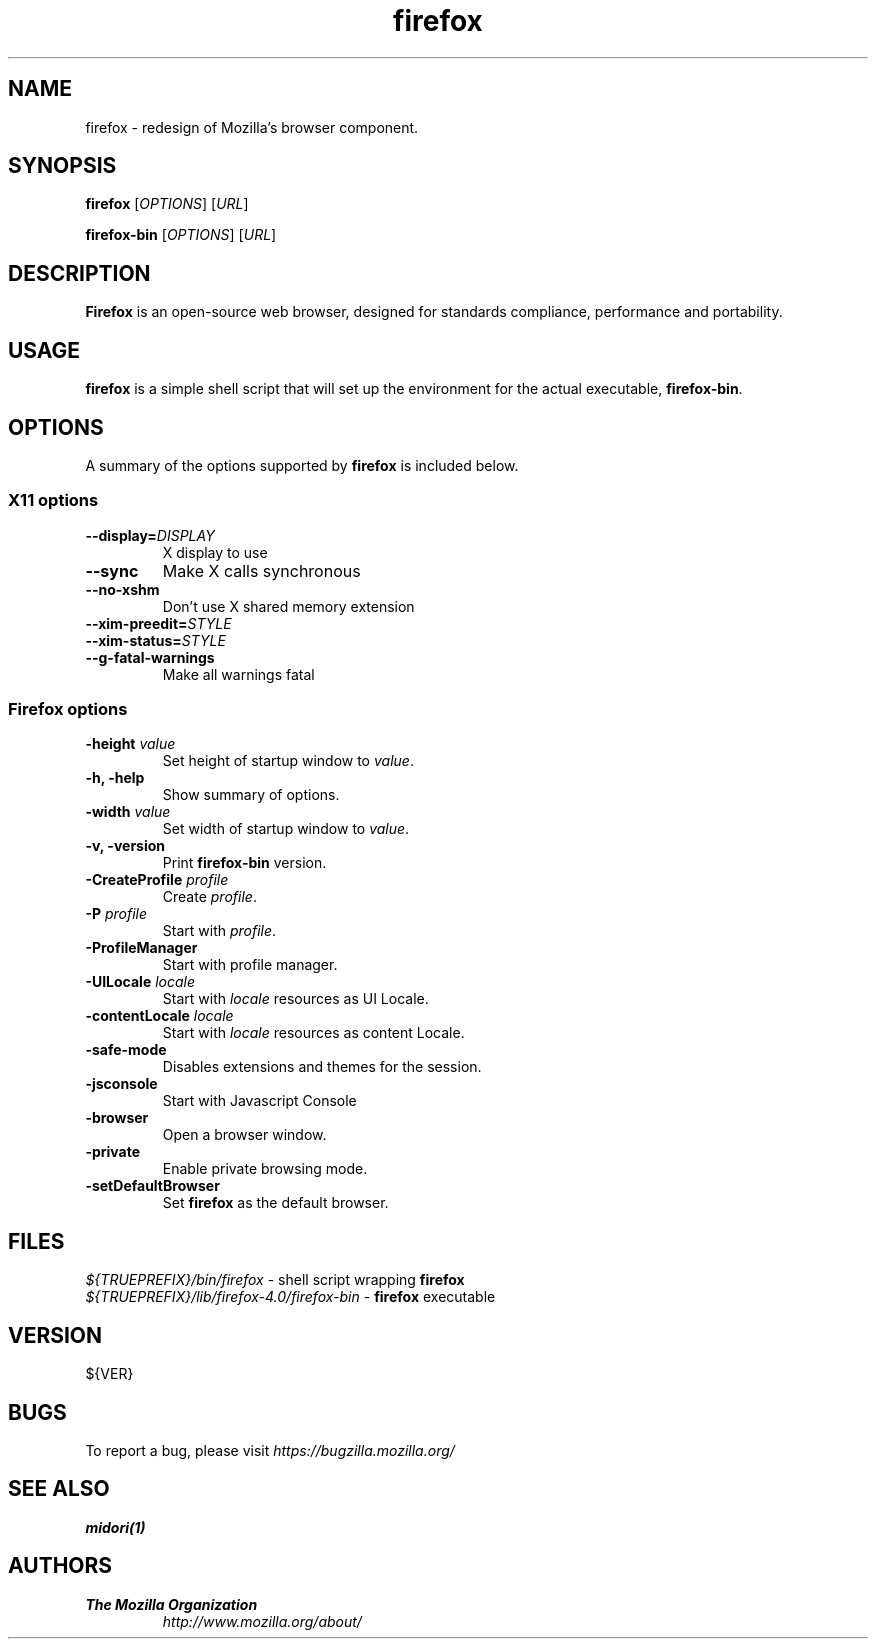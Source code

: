 .TH firefox 1 "March 28, 2005" firefox "Linux User's Manual"
.SH NAME
firefox \- redesign of Mozilla's browser component.

.SH SYNOPSIS
.B firefox
[\fIOPTIONS\fR] [\fIURL\fR]

.B firefox-bin
[\fIOPTIONS\fR] [\fIURL\fR]

.SH DESCRIPTION
\fBFirefox\fR is an open-source web browser, designed for standards compliance,
performance and portability.

.SH USAGE
\fBfirefox\fR is a simple shell script that will set up the environment for
the actual executable, \fBfirefox-bin\fR.

.SH OPTIONS
A summary of the options supported by \fBfirefox\fR is included below.

.SS "X11 options"
.TP
.BI \-\-display= DISPLAY
X display to use
.TP
.B \--sync
Make X calls synchronous
.TP
.B \-\-no-xshm
Don't use X shared memory extension
.TP
.BI \-\-xim-preedit= STYLE
.TP
.BI \-\-xim-status= STYLE
.TP
.B \-\-g-fatal-warnings
Make all warnings fatal

.SS "Firefox options"
.TP
\fB\-height\fR \fIvalue\fR
Set height of startup window to \fIvalue\fR.
.TP
.B \-h, \-help
Show summary of options.
.TP
\fB\-width\fR \fIvalue\fR
Set width of startup window to \fIvalue\fR.
.TP
.B \-v, \-version
Print \fBfirefox-bin\fR version.
.TP
\fB\-CreateProfile\fR \fIprofile\fR
Create \fIprofile\fR.
.TP
\fB\-P\fR \fIprofile\fR
Start with \fIprofile\fR.
.TP
.B \-ProfileManager
Start with profile manager.
.TP
\fB\-UILocale\fR \fIlocale\fR
Start with \fIlocale\fR resources as UI Locale.
.TP
\fB\-contentLocale\fR \fIlocale\fR
Start with \fIlocale\fR resources as content Locale.
.TP
.B \-safe-mode
Disables extensions and themes for the session.
.TP
.B \-jsconsole
Start with Javascript Console
.TP
.B \-browser
Open a browser window.
.TP
.B \-private
Enable private browsing mode.
.TP
.B \-setDefaultBrowser
Set \fBfirefox\fR as the default browser.

.SH FILES
\fI${TRUEPREFIX}/bin/firefox\fR - shell script wrapping \fBfirefox\fR
.br
\fI${TRUEPREFIX}/lib/firefox-4.0/firefox-bin\fR - \fBfirefox\fR executable

.SH VERSION
${VER}

.SH BUGS
To report a bug, please visit \fIhttps://bugzilla.mozilla.org/\fR

.SH "SEE ALSO"
.BR midori(1)

.SH AUTHORS
.TP
.B The Mozilla Organization
.I http://www.mozilla.org/about/
